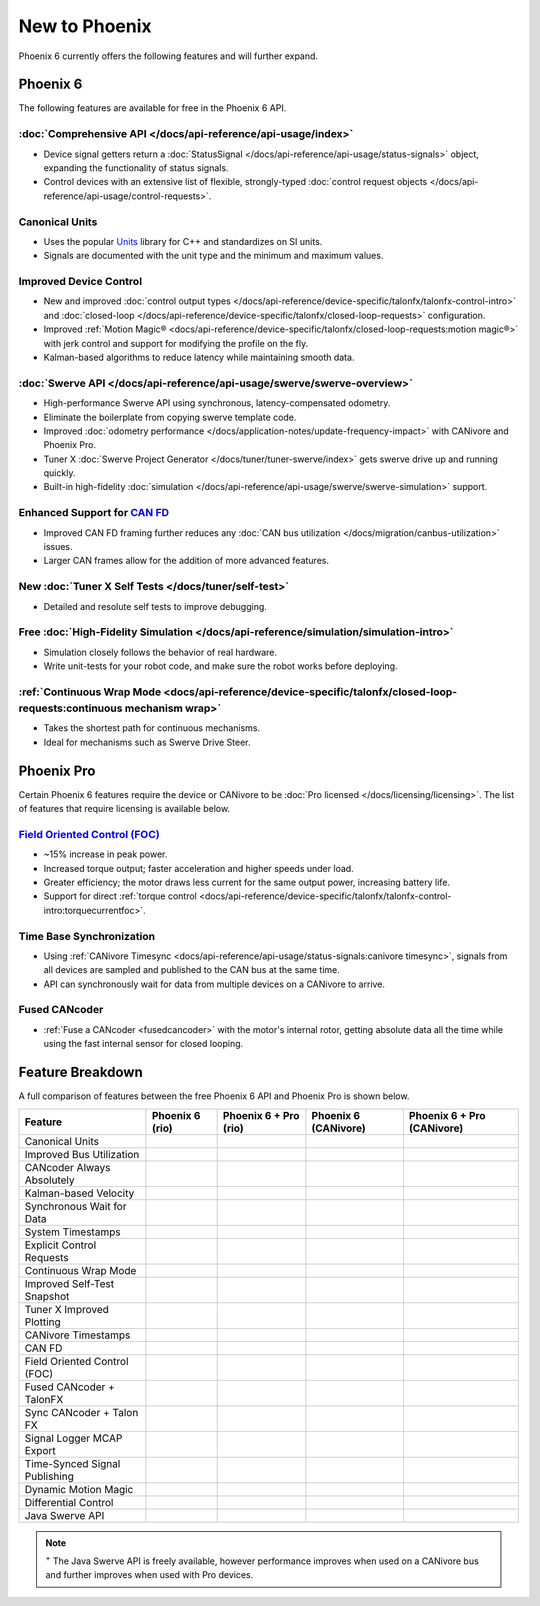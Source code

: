 New to Phoenix
==============

Phoenix 6 currently offers the following features and will further expand.

Phoenix 6
---------

The following features are available for free in the Phoenix 6 API.

:doc:`Comprehensive API </docs/api-reference/api-usage/index>`
^^^^^^^^^^^^^^^^^^^^^^^^^^^^^^^^^^^^^^^^^^^^^^^^^^^^^^^^^^^^^^

- Device signal getters return a :doc:`StatusSignal </docs/api-reference/api-usage/status-signals>` object, expanding the functionality of status signals.
- Control devices with an extensive list of flexible, strongly-typed :doc:`control request objects </docs/api-reference/api-usage/control-requests>`.

Canonical Units
^^^^^^^^^^^^^^^

- Uses the popular `Units <https://github.com/nholthaus/units>`__ library for C++ and standardizes on SI units.
- Signals are documented with the unit type and the minimum and maximum values.

Improved Device Control
^^^^^^^^^^^^^^^^^^^^^^^

- New and improved :doc:`control output types </docs/api-reference/device-specific/talonfx/talonfx-control-intro>` and :doc:`closed-loop </docs/api-reference/device-specific/talonfx/closed-loop-requests>` configuration.
- Improved :ref:`Motion Magic® <docs/api-reference/device-specific/talonfx/closed-loop-requests:motion magic®>` with jerk control and support for modifying the profile on the fly.
- Kalman-based algorithms to reduce latency while maintaining smooth data.

:doc:`Swerve API </docs/api-reference/api-usage/swerve/swerve-overview>`
^^^^^^^^^^^^^^^^^^^^^^^^^^^^^^^^^^^^^^^^^^^^^^^^^^^^^^^^^^^^^^^^^^^^^^^^

- High-performance Swerve API using synchronous, latency-compensated odometry.
- Eliminate the boilerplate from copying swerve template code.
- Improved :doc:`odometry performance </docs/application-notes/update-frequency-impact>` with CANivore and Phoenix Pro.
- Tuner X :doc:`Swerve Project Generator </docs/tuner/tuner-swerve/index>` gets swerve drive up and running quickly.
- Built-in high-fidelity :doc:`simulation </docs/api-reference/api-usage/swerve/swerve-simulation>` support.

Enhanced Support for `CAN FD <https://store.ctr-electronics.com/can-fd/>`__
^^^^^^^^^^^^^^^^^^^^^^^^^^^^^^^^^^^^^^^^^^^^^^^^^^^^^^^^^^^^^^^^^^^^^^^^^^^

- Improved CAN FD framing further reduces any :doc:`CAN bus utilization </docs/migration/canbus-utilization>` issues.
- Larger CAN frames allow for the addition of more advanced features.

New :doc:`Tuner X Self Tests </docs/tuner/self-test>`
^^^^^^^^^^^^^^^^^^^^^^^^^^^^^^^^^^^^^^^^^^^^^^^^^^^^^

- Detailed and resolute self tests to improve debugging.

Free :doc:`High-Fidelity Simulation </docs/api-reference/simulation/simulation-intro>`
^^^^^^^^^^^^^^^^^^^^^^^^^^^^^^^^^^^^^^^^^^^^^^^^^^^^^^^^^^^^^^^^^^^^^^^^^^^^^^^^^^^^^^

- Simulation closely follows the behavior of real hardware.
- Write unit-tests for your robot code, and make sure the robot works before deploying.

:ref:`Continuous Wrap Mode <docs/api-reference/device-specific/talonfx/closed-loop-requests:continuous mechanism wrap>`
^^^^^^^^^^^^^^^^^^^^^^^^^^^^^^^^^^^^^^^^^^^^^^^^^^^^^^^^^^^^^^^^^^^^^^^^^^^^^^^^^^^^^^^^^^^^^^^^^^^^^^^^^^^^^^^^^^^^^^^

- Takes the shortest path for continuous mechanisms.
- Ideal for mechanisms such as Swerve Drive Steer.

Phoenix Pro
-----------

Certain Phoenix 6 features require the device or CANivore to be :doc:`Pro licensed </docs/licensing/licensing>`. The list of features that require licensing is available below.

`Field Oriented Control (FOC) <https://en.wikipedia.org/wiki/Vector_control_(motor)>`__
^^^^^^^^^^^^^^^^^^^^^^^^^^^^^^^^^^^^^^^^^^^^^^^^^^^^^^^^^^^^^^^^^^^^^^^^^^^^^^^^^^^^^^^

- ~15% increase in peak power.
- Increased torque output; faster acceleration and higher speeds under load.
- Greater efficiency; the motor draws less current for the same output power, increasing battery life.
- Support for direct :ref:`torque control <docs/api-reference/device-specific/talonfx/talonfx-control-intro:torquecurrentfoc>`.

Time Base Synchronization
^^^^^^^^^^^^^^^^^^^^^^^^^

- Using :ref:`CANivore Timesync <docs/api-reference/api-usage/status-signals:canivore timesync>`, signals from all devices are sampled and published to the CAN bus at the same time.
- API can synchronously wait for data from multiple devices on a CANivore to arrive.

Fused CANcoder
^^^^^^^^^^^^^^

- :ref:`Fuse a CANcoder <fusedcancoder>` with the motor's internal rotor, getting absolute data all the time while using the fast internal sensor for closed looping.

Feature Breakdown
------------------

A full comparison of features between the free Phoenix 6 API and Phoenix Pro is shown below.

+-------------------------------+-----------------+-----------------------+----------------------+----------------------------+
| Feature                       | Phoenix 6 (rio) | Phoenix 6 + Pro (rio) | Phoenix 6 (CANivore) | Phoenix 6 + Pro (CANivore) |
+===============================+=================+=======================+======================+============================+
| Canonical Units               | .. centered:: x | .. centered:: x       | .. centered:: x      | .. centered:: x            |
+-------------------------------+-----------------+-----------------------+----------------------+----------------------------+
| Improved Bus Utilization      | .. centered:: x | .. centered:: x       | .. centered:: x      | .. centered:: x            |
+-------------------------------+-----------------+-----------------------+----------------------+----------------------------+
| CANcoder Always Absolutely    | .. centered:: x | .. centered:: x       | .. centered:: x      | .. centered:: x            |
+-------------------------------+-----------------+-----------------------+----------------------+----------------------------+
| Kalman-based Velocity         | .. centered:: x | .. centered:: x       | .. centered:: x      | .. centered:: x            |
+-------------------------------+-----------------+-----------------------+----------------------+----------------------------+
| Synchronous Wait for Data     | .. centered:: x | .. centered:: x       | .. centered:: x      | .. centered:: x            |
+-------------------------------+-----------------+-----------------------+----------------------+----------------------------+
| System Timestamps             | .. centered:: x | .. centered:: x       | .. centered:: x      | .. centered:: x            |
+-------------------------------+-----------------+-----------------------+----------------------+----------------------------+
| Explicit Control Requests     | .. centered:: x | .. centered:: x       | .. centered:: x      | .. centered:: x            |
+-------------------------------+-----------------+-----------------------+----------------------+----------------------------+
| Continuous Wrap Mode          | .. centered:: x | .. centered:: x       | .. centered:: x      | .. centered:: x            |
+-------------------------------+-----------------+-----------------------+----------------------+----------------------------+
| Improved Self-Test Snapshot   | .. centered:: x | .. centered:: x       | .. centered:: x      | .. centered:: x            |
+-------------------------------+-----------------+-----------------------+----------------------+----------------------------+
| Tuner X Improved Plotting     | .. centered:: x | .. centered:: x       | .. centered:: x      | .. centered:: x            |
+-------------------------------+-----------------+-----------------------+----------------------+----------------------------+
| CANivore Timestamps           |                 |                       | .. centered:: x      | .. centered:: x            |
+-------------------------------+-----------------+-----------------------+----------------------+----------------------------+
| CAN FD                        |                 |                       | .. centered:: x      | .. centered:: x            |
+-------------------------------+-----------------+-----------------------+----------------------+----------------------------+
| Field Oriented Control (FOC)  |                 | .. centered:: x       |                      | .. centered:: x            |
+-------------------------------+-----------------+-----------------------+----------------------+----------------------------+
| Fused CANcoder + TalonFX      |                 | .. centered:: x       |                      | .. centered:: x            |
+-------------------------------+-----------------+-----------------------+----------------------+----------------------------+
| Sync CANcoder + Talon FX      |                 | .. centered:: x       |                      | .. centered:: x            |
+-------------------------------+-----------------+-----------------------+----------------------+----------------------------+
| Signal Logger MCAP Export     |                 | .. centered:: x       |                      | .. centered:: x            |
+-------------------------------+-----------------+-----------------------+----------------------+----------------------------+
| Time-Synced Signal Publishing |                 |                       |                      | .. centered:: x            |
+-------------------------------+-----------------+-----------------------+----------------------+----------------------------+
| Dynamic Motion Magic          |                 |                       |                      | .. centered:: x            |
+-------------------------------+-----------------+-----------------------+----------------------+----------------------------+
| Differential Control          |                 |                       |                      | .. centered:: x            |
+-------------------------------+-----------------+-----------------------+----------------------+----------------------------+
| Java Swerve API               | .. centered:: + | .. centered:: ++      | .. centered:: ++     | .. centered:: +++          |
+-------------------------------+-----------------+-----------------------+----------------------+----------------------------+

.. note:: :sup:`+` The Java Swerve API is freely available, however performance improves when used on a CANivore bus and further improves when used with Pro devices.
